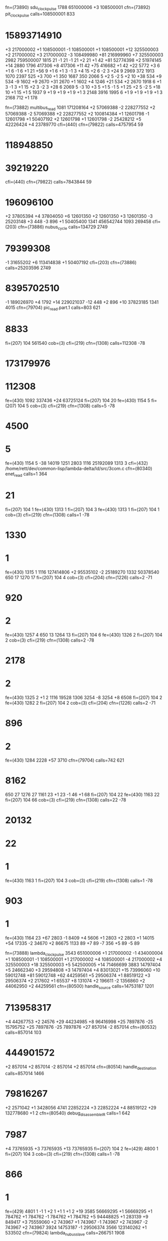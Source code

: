 fn=(73890) sdu_clock_pulse
1788 651000006
+3 108500001
cfn=(73892) pit_clockpulse
calls=108500001 833 
* 15893714910
+3 217000002
+1 108500001
-1 108500001
+1 108500001
+12 325500003
+2 217000002
+3 217000002
-3 108499980
+81 216999960
+7 325500003
2982 759500007
1815 21
-1 21
-1 21
+2 21
+1 42
+81 52774398
+2 51974145
+14 2880
1796 417306
+8 417306
+11 42
+75 416682
+1 42
+22 5772
+3 6
+1 6
-1 6
+1 21
+56 9
+1 6
+1 3
-1 3
+4 15
+2 6
-2 3
+24 9
2969 372
1913 1070
2397 525
+3 700
+1 350
1687 350
2066 5
+2 5
-2 5
+2 10
+38 534
+9 534
-9 1602
+9 2670
+31 2670
+1 1602
+4 1246
+21 534
+2 2670
1918 6
+1 3
-1 3
+1 15
+2 3
-2 3
+28 6
2069 5
-3 10
+3 5
+1 5
-1 5
+1 25
+2 5
-2 5
+18 10
+1 15
+1 5
1937 9
+1 9
+1 9
+1 9
+1 3
2148 3916
1995 6
+1 9
+1 9
+1 9
+1 3
2168 712
+1 178

fn=(73882) multibus_read
1081 171208164
+2 57069388
-2 228277552
+2 57069388
-2 57069388
+2 228277552
+2 100814384
+1 12601798
-1 12601798
+1 50407192
+2 12601798
+1 12601798
-2 25428212
+5 42226424
+4 23789770
cfi=(440)
cfn=(79822)
calls=4757954 59 
* 118948850
* 39219220
cfi=(440)
cfn=(79822)
calls=7843844 59 
* 196096100
+2 37805394
+4 37804050
+6 12601350
+2 12601350
+3 12601350
-3 25203148
+3 448
-3 896
+1 50405400
1341 456542744
1093 269458
cfi=(203)
cfn=(73886) nubus_cycle
calls=134729 2749 
* 79399308
-1 31655202
+6 113414838
+1 50407192
cfi=(203)
cfn=(73886)
calls=25203596 2749 
* 8395702510
-1 189026970
+4 1792
+14 229021037
-12 448
+2 896
+10 37823185
1341 4015
cfn=(79704) pic_read.part.1
calls=803 621 
* 8833
fi=(207)
104 561540
cob=(3)
cfi=(219)
cfn=(1308)
calls=112308 -78 
* 173179976
* 112308
fe=(430)
1092 337436
+24 63725124
fi=(207)
104 20
fe=(430)
1154 5
fi=(207)
104 5
cob=(3)
cfi=(219)
cfn=(1308)
calls=5 -78 
* 4500
* 5
fe=(430)
1154 5
-38 14019
1251 2803
1116 25192089
1313 3
cfi=(432) /home/rett/dev/common-lisp/lambda-delta/ld/src/3com.c
cfn=(80340) enet_read
calls=1 364 
* 21
fi=(207)
104 1
fe=(430)
1313 1
fi=(207)
104 3
fe=(430)
1313 1
fi=(207)
104 1
cob=(3)
cfi=(219)
cfn=(1308)
calls=1 -78 
* 1330
* 1
fe=(430)
1315 1
1116 127414806
+2 95535102
-2 25189270
1332 50378540
650 17
1270 17
fi=(207)
104 4
cob=(3)
cfi=(204)
cfn=(1226)
calls=2 -71 
* 920
* 2
fe=(430)
1257 4
650 13
1264 13
fi=(207)
104 6
fe=(430)
1326 2
fi=(207)
104 2
cob=(3)
cfi=(219)
cfn=(1308)
calls=2 -78 
* 2178
* 2
fe=(430)
1325 2
+1 2
1116 19528
1306 3254
-8 3254
+8 6508
fi=(207)
104 2
fe=(430)
1282 2
fi=(207)
104 2
cob=(3)
cfi=(204)
cfn=(1226)
calls=2 -71 
* 896
* 2
fe=(430)
1284 2228
+57 3710
cfn=(79704)
calls=742 621 
* 8162
650 27
1276 27
1161 23
+1 23
-1 46
+1 68
fi=(207)
104 22
fe=(430)
1163 22
fi=(207)
104 66
cob=(3)
cfi=(219)
cfn=(1308)
calls=22 -78 
* 20132
* 22
* 1
fe=(430)
1163 1
fi=(207)
104 3
cob=(3)
cfi=(219)
cfn=(1308)
calls=1 -78 
* 903
* 1
fe=(430)
1164 23
+67 2803
-1 8409
+4 5606
+1 2803
+2 2803
+1 14015
+54 17335
-2 34670
+2 86675
1133 89
+7 89
-7 356
+5 89
-5 89



fn=(73888) lambda_clockpulse
3543 651000006
+1 217000002
-1 434000004
+1 108500001
-1 108500001
+1 217000002
+4 108500001
-4 217000002
+4 325500003
+18 325500003
+5 542500005
+14 71466699
3883 14797404
+5 24662340
+3 29594808
+3 14797404
+4 83013021
+15 73996060
+10 59012748
+81 59012748
+62 44259561
+5 29506374
+1 88519122
+3 29506374
+2 217602
+1 65537
+8 131074
+2 196611
-2 1356860
+2 44062950
+2 44259561
cfn=(80500) handle_source
calls=14753187 1201 
* 713958317
+4 44267753
+2 24576
+29 44234985
+8 96416998
+25 7897876
-25 15795752
+25 7897876
-25 7897876
+27 857014
-2 857014
cfn=(80532)
calls=857014 103 
* 444901572
+2 857014
+2 857014
-2 857014
+2 857014
cfn=(80514) handle_destination
calls=857014 1466 
* 79816267
+2 2571042
+1 3428056
4741 22852224
+3 22852224
+4 88519122
+29 132778680
+1 2
cfn=(80540) debug_disassemble_IR
calls=1 642 
* 7987
+4 73765935
+3 73765935
+13 73765935
fi=(207)
104 2
fe=(429)
4800 1
fi=(207)
104 3
cob=(3)
cfi=(219)
cfn=(1308)
calls=1 -78 
* 866
* 1
fe=(429)
4801 1
-1 1
+2 1
+1 1
+1 2
+19  
3585 56669295
+1 56669295
+1 784762
+1 784762
-1 784762
+1 784762
+5 94448825
+1 283139
+9 849417
+3 75559060
+2 743967
+1 743967
-1 743967
+2 743967
-2 743967
+2 743967
3924 14753187
-1 29506374
3566 123140262
+1 533502
cfn=(79824) lambda_nubus_slave
calls=266751 1908 
* 470512833
* 266751
-19 46166028
+1 19311033
+3 664182
+3 19311033
+1 9586479
+5 6390986
3903 35934084
+1 9772886
4020 14797404
+1 4932468
-1 9864936
+2 4932468
3913 2327501
+1 46025
-1 92050
+1 138075
+1 92050
4086 29967202
3616 36291596
+10 36291596
+2 3327075
+1 3327075
+1 3327075
-1 3327075
+2 3327075
-2 3327075
+2 3327075
-35 435204
+1 217602
-1 108801
+1 108801
-1 108801
+2 108801
-2 108801
+2 108801
4105 16384
+3 49152
+1 16384
+4 8192
-4 8192
+3 8192
-3 8192
+4 8192
+12 24576
+11 7040862
cfn=(80510)
calls=7040862 791 
* 354189498
+3 14081724
cfn=(80512) handle_o_bus
calls=7040862 940 
* 162002897
+2 21122586
+6 7040862
-3 14081724
cfn=(80514)
calls=7040862 1466 
* 796763661
+3 14081724
+3 14081724
cfn=(80516) handle_q_register
calls=7040862 1015 
* 63511700
+3 35204310
+1 7040862
-74 86528
4742 9981225
4169 13710622
+1 20565933
+1 20565933
+3 20565933
+1 20565933
765 20133528
+2 13422352
-2 6711176
+2 6711176
-2 6711176
+2 6711176
-2 6711176
+2 26844704
+1 1
+11 2
4181 4
779 13422350
4181 60400580
+15 737258
+57 13385186
+18 23457711
+1 10139796
+17 6759864
-17 450582
+17 10442942
-87 12781972
+69 79329
-81 23279
-6 15026872
+87 575806
4395 3512
4711 3512
+2 878
-2 1756
+1 878
-1 878
+1 1756
-1 2634
83 144135
4268 144135
83 144135
4268 7358723
+23 20778954
+5 24242113
+54 191
+1 191
-1 382
+2 191
-1 191
-1 764
+1 382
+1 191
+21 573
+2 191
-1 191
-1 382
+2 191
-2 191
+2 191
-58 109489
+1 109489
-1 437956
+1 109489
-1 218978
+1 218978
+1 109489
-1 109489
+1 109489
+20 328467
+1 109489
-1 218978
+1 109489
-1 109489
+1 109489
+3 218978
-44 106380
+4 186165
+1 26595
+3 13304024
+4 9978018
+1 3326006
-1 9978018
+2 3326006
3636 14818723
+3 29637446
+2 65536
+1 65536
-1 65536
+2 65536
-2 65536
+2 65536
+7 44259561
3820 29506374
+3 14753187
-3 14753187
+3 14753187
-3 14753187
+3 14753187
+1 136084
+1 136084
+4 136084
+6 136084
-6 136084
+6 136084
-6 136084
+6 272168
+1 136084
-1 136084
+1 136084
-1 272168
+1 408252
+4 408252
+1 272168
+3 272168
-15 14617103
+6 14617103
-6 14617103
+6 14617103
-6 14617103
+6 29234206
+1 14617103
-1 14617103
+1 14617103
-1 29234206
+1 43851309
+4 43851309
+1 29234206
+3 29234206
+2 88519110
+1 14753185
+1 14753185
-1 14753185
+1 29506370
+1 29506370
+3 88519110
+9 59012748
+1 221190
+1 73730
-1 221190
+3 147460
+4 103272309
+8 44259561
fi=(207)
104 5
cob=(3)
cfi=(219)
cfn=(1308)
calls=1 -78 
* 933
* 1
fe=(429)
3879 2
-24 2
-1 2
+1 2
4271 13586
3827 43851309




fn=(73894) smd_clock_pulse
192 238319385


fn=(73904) nubus_clock_pulse
41 325500003
+1 122451327
+2 283720553
-4 448
+10 448
+1 3136
fi=(207)
+53 3136
cob=(3)
cfi=(219)
cfn=(1308)
calls=448 -78 
* 1662080
* 448
fe=(440)
-48 896


cfi=(430)
cfn=(80322) multibus_word_write
calls=231936 1344 
* 251507470
+1 231936
+1 231936
-1 463872
+1 231936
-64 910
-48 20
203 962
478 2
+1 2
+1 2
+1 2
639 1443



fl=(440) /home/rett/dev/common-lisp/lambda-delta/ld/src/nubus.c
fn=(79822) nubus_io_request
59 158309019
+2 17589891
+1 17589891
+2 52769673
+5 17589891
+1 17589891
+1 17589891
+1 17589891
+1 17589891
+1 105539346






fn=(80510) operate_alu
791 14085536
+1 28171072
-1 7042768
+1 42256613
923 3
+2 1
-2 1
+5 4
-5 21128301
+2 7042767
-2 7042767
+5 35380356
+1 10813932
+5 21128304
+4 28171072
819 2
+1 1
-1 3
+1 2
-4 42048
+1 21024
-1 63072
+1 42048
-4 6127464
+1 3063732
-1 3063732
+1 6127464
-7 396272
+1 198136
-1 198136
+1 396272
-4 2
+1 1
-1 4
+1 2
-8 5
+2 1
-2 1
+2 1
-12 16
+5 1400105
-8 10308225
+2 17186513
904 10245
+1 2049
-1 2049
+1 2049
+1 6147
784 10245
+2 4098
896 37796825
+1 3436075
-1 3436075
+1 3436075
-1 3436075
+1 13744300
+1 2
784 17180375
-19 89481
893 29827
765 59654
893 59654
765 89481
+2 29827
-2 29827
+2 29827
-2 29827
+2 29827
-2 29827
+2 29827
-2 29827
+2 29827
+1 2100
876 700
+8 700
+1 1008
-38 2450
+4 350
+4 80150
+4 22400
+8 22400
+1 41956
767 89775
870 2844



cfn=(80326) multibus_interrupt
calls=481 1681 
* 2405
195 1924
+7 481
-3 481
+1 481
+1 481
+1 962
+1 481
-1 481
+1 481
451 1401174
+1 1162866
+5 10240



cfn=(80322) multibus_word_write
calls=231936 1344 


multibus word read
cfn=(80320)
calls=5772 1028 
* 5338327
